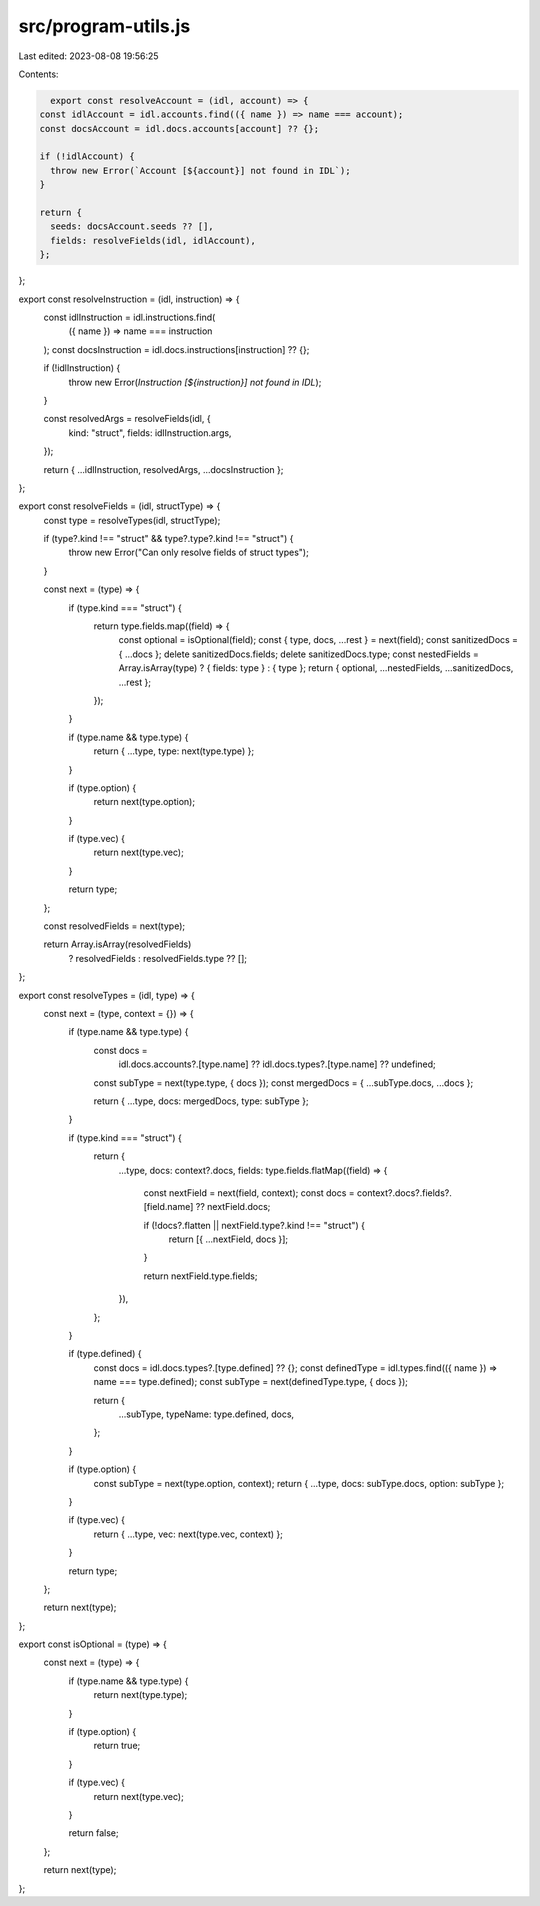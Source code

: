 src/program-utils.js
====================

Last edited: 2023-08-08 19:56:25

Contents:

.. code-block:: js

    export const resolveAccount = (idl, account) => {
  const idlAccount = idl.accounts.find(({ name }) => name === account);
  const docsAccount = idl.docs.accounts[account] ?? {};

  if (!idlAccount) {
    throw new Error(`Account [${account}] not found in IDL`);
  }

  return {
    seeds: docsAccount.seeds ?? [],
    fields: resolveFields(idl, idlAccount),
  };
};

export const resolveInstruction = (idl, instruction) => {
  const idlInstruction = idl.instructions.find(
    ({ name }) => name === instruction
  );
  const docsInstruction = idl.docs.instructions[instruction] ?? {};

  if (!idlInstruction) {
    throw new Error(`Instruction [${instruction}] not found in IDL`);
  }

  const resolvedArgs = resolveFields(idl, {
    kind: "struct",
    fields: idlInstruction.args,
  });

  return { ...idlInstruction, resolvedArgs, ...docsInstruction };
};

export const resolveFields = (idl, structType) => {
  const type = resolveTypes(idl, structType);

  if (type?.kind !== "struct" && type?.type?.kind !== "struct") {
    throw new Error("Can only resolve fields of struct types");
  }

  const next = (type) => {
    if (type.kind === "struct") {
      return type.fields.map((field) => {
        const optional = isOptional(field);
        const { type, docs, ...rest } = next(field);
        const sanitizedDocs = { ...docs };
        delete sanitizedDocs.fields;
        delete sanitizedDocs.type;
        const nestedFields = Array.isArray(type) ? { fields: type } : { type };
        return { optional, ...nestedFields, ...sanitizedDocs, ...rest };
      });
    }

    if (type.name && type.type) {
      return { ...type, type: next(type.type) };
    }

    if (type.option) {
      return next(type.option);
    }

    if (type.vec) {
      return next(type.vec);
    }

    return type;
  };

  const resolvedFields = next(type);

  return Array.isArray(resolvedFields)
    ? resolvedFields
    : resolvedFields.type ?? [];
};

export const resolveTypes = (idl, type) => {
  const next = (type, context = {}) => {
    if (type.name && type.type) {
      const docs =
        idl.docs.accounts?.[type.name] ??
        idl.docs.types?.[type.name] ??
        undefined;

      const subType = next(type.type, { docs });
      const mergedDocs = { ...subType.docs, ...docs };

      return { ...type, docs: mergedDocs, type: subType };
    }

    if (type.kind === "struct") {
      return {
        ...type,
        docs: context?.docs,
        fields: type.fields.flatMap((field) => {
          const nextField = next(field, context);
          const docs = context?.docs?.fields?.[field.name] ?? nextField.docs;

          if (!docs?.flatten || nextField.type?.kind !== "struct") {
            return [{ ...nextField, docs }];
          }

          return nextField.type.fields;
        }),
      };
    }

    if (type.defined) {
      const docs = idl.docs.types?.[type.defined] ?? {};
      const definedType = idl.types.find(({ name }) => name === type.defined);
      const subType = next(definedType.type, { docs });

      return {
        ...subType,
        typeName: type.defined,
        docs,
      };
    }

    if (type.option) {
      const subType = next(type.option, context);
      return { ...type, docs: subType.docs, option: subType };
    }

    if (type.vec) {
      return { ...type, vec: next(type.vec, context) };
    }

    return type;
  };

  return next(type);
};

export const isOptional = (type) => {
  const next = (type) => {
    if (type.name && type.type) {
      return next(type.type);
    }

    if (type.option) {
      return true;
    }

    if (type.vec) {
      return next(type.vec);
    }

    return false;
  };

  return next(type);
};


